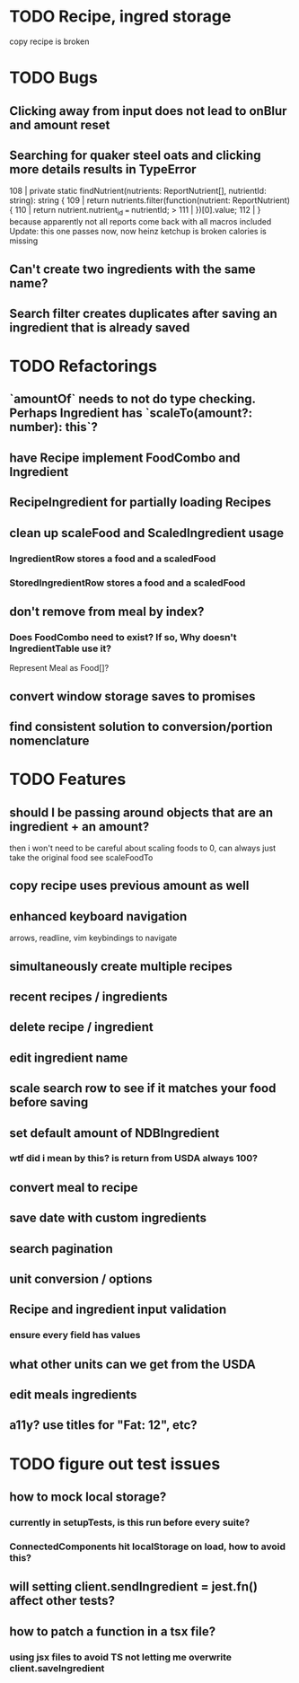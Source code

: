 * TODO Recipe, ingred storage
  copy recipe is broken

* TODO Bugs
** Clicking away from input does not lead to onBlur and amount reset
** Searching for quaker steel oats and clicking more details results in TypeError
     108 | private static findNutrient(nutrients: ReportNutrient[], nutrientId: string): string {
     109 |   return nutrients.filter(function(nutrient: ReportNutrient) {
     110 |     return nutrient.nutrient_id === nutrientId;
   > 111 |   })[0].value;
     112 | }
   because apparently not all reports come back with all macros included
   Update: this one passes now, now heinz ketchup is broken
           calories is missing
** Can't create two ingredients with the same name?
** Search filter creates duplicates after saving an ingredient that is already saved

* TODO Refactorings
** `amountOf` needs to not do type checking.  Perhaps Ingredient has `scaleTo(amount?: number): this`?
** have Recipe implement FoodCombo and Ingredient
** RecipeIngredient for partially loading Recipes
** clean up scaleFood and ScaledIngredient usage
*** IngredientRow stores a food and a scaledFood
*** StoredIngredientRow stores a food and a scaledFood
** don't remove from meal by index?
*** Does FoodCombo need to exist? If so, Why doesn't IngredientTable use it?
    Represent Meal as Food[]?
** convert window storage saves to promises
** find consistent solution to conversion/portion nomenclature

* TODO Features
** should I be passing around objects that are an ingredient + an amount?
   then i won't need to be careful about scaling foods to 0, can always just take the original food
   see scaleFoodTo
** copy recipe uses previous amount as well
** enhanced keyboard navigation
   arrows, readline, vim keybindings to navigate
** simultaneously create multiple recipes
** recent recipes / ingredients
** delete recipe / ingredient
** edit ingredient name
** scale search row to see if it matches your food before saving
** set default amount of NDBIngredient
*** wtf did i mean by this?  is return from USDA always 100?
** convert meal to recipe
** save date with custom ingredients
** search pagination
** unit conversion / options
** Recipe and ingredient input validation
*** ensure every field has values
** what other units can we get from the USDA
** edit meals ingredients
** a11y?  use titles for "Fat: 12", etc?

* TODO figure out test issues
** how to mock local storage?
*** currently in setupTests, is this run before every suite?
*** ConnectedComponents hit localStorage on load, how to avoid this?
** will setting client.sendIngredient = jest.fn() affect other tests?
** how to patch a function in a tsx file?
*** using jsx files to avoid TS not letting me overwrite client.saveIngredient
